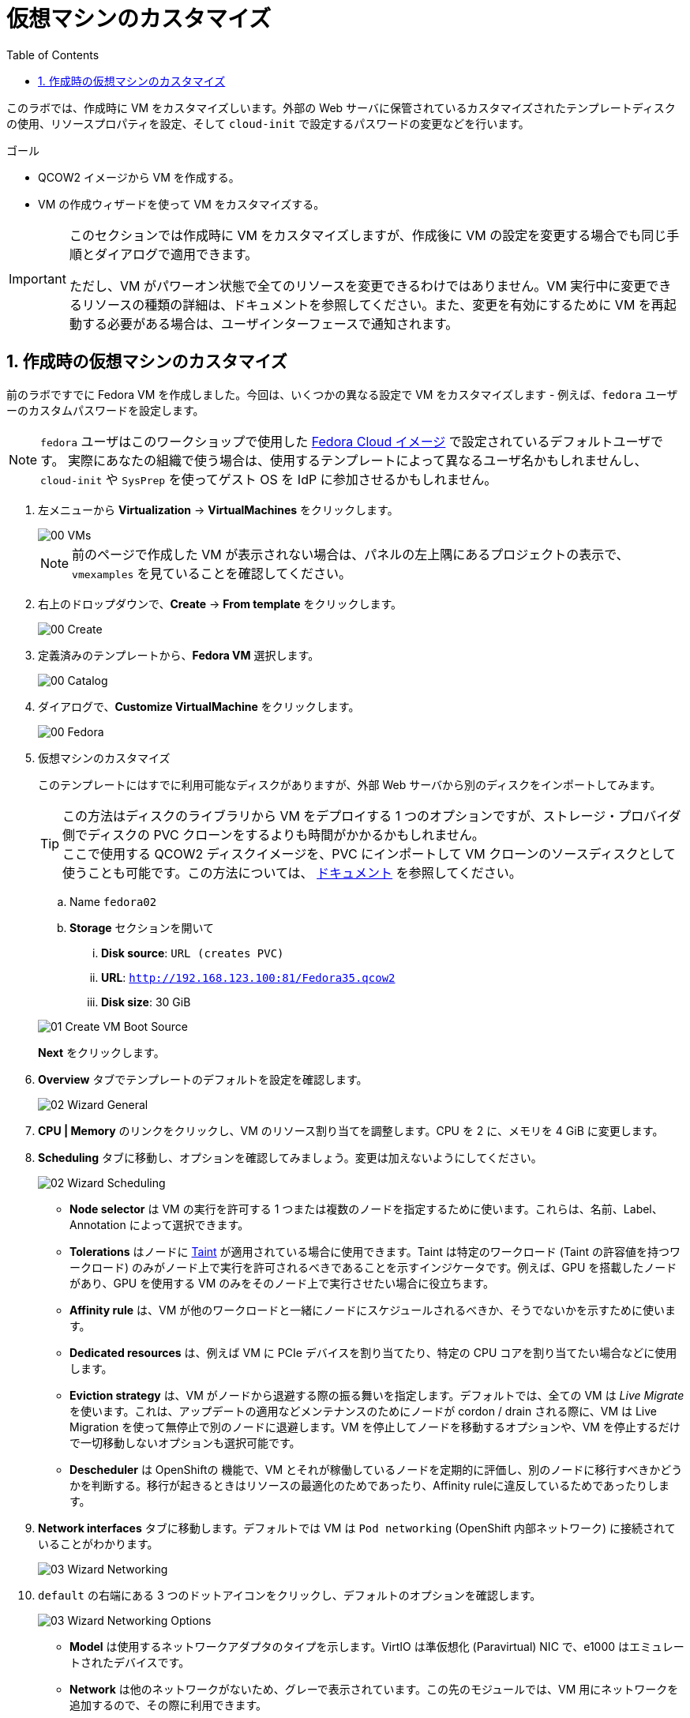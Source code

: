 :scrollbar:
:toc2:

= 仮想マシンのカスタマイズ

:numbered:

このラボでは、作成時に VM をカスタマイズしいます。外部の Web サーバに保管されているカスタマイズされたテンプレートディスクの使用、リソースプロパティを設定、そして `cloud-init` で設定するパスワードの変更などを行います。

.ゴール
* QCOW2 イメージから VM を作成する。
* VM の作成ウィザードを使って VM をカスタマイズする。

[IMPORTANT]
====
このセクションでは作成時に VM をカスタマイズしますが、作成後に VM の設定を変更する場合でも同じ手順とダイアログで適用できます。

ただし、VM がパワーオン状態で全てのリソースを変更できるわけではありません。VM 実行中に変更できるリソースの種類の詳細は、ドキュメントを参照してください。また、変更を有効にするために VM を再起動する必要がある場合は、ユーザインターフェースで通知されます。
====

== 作成時の仮想マシンのカスタマイズ

前のラボですでに Fedora VM を作成しました。今回は、いくつかの異なる設定で VM をカスタマイズします - 例えば、`fedora` ユーザーのカスタムパスワードを設定します。

[NOTE]
`fedora` ユーザはこのワークショップで使用した https://fedoraproject.org/cloud/[Fedora Cloud イメージ] で設定されているデフォルトユーザです。
実際にあなたの組織で使う場合は、使用するテンプレートによって異なるユーザ名かもしれませんし、`cloud-init` や `SysPrep` を使ってゲスト OS を IdP に参加させるかもしれません。

. 左メニューから *Virtualization* -> *VirtualMachines* をクリックします。
+
image::images/Create_VM_URL/00_VMs.png[]
+
[NOTE]
前のページで作成した VM が表示されない場合は、パネルの左上隅にあるプロジェクトの表示で、`vmexamples` を見ていることを確認してください。

. 右上のドロップダウンで、*Create* -> *From template* をクリックします。
+
image::images/Create_VM_URL/00_Create.png[]

. 定義済みのテンプレートから、*Fedora VM* 選択します。
+
image::images/Create_VM_URL/00_Catalog.png[]

. ダイアログで、*Customize VirtualMachine* をクリックします。 
+
image::images/Create_VM_URL/00_Fedora.png[]

. 仮想マシンのカスタマイズ
+
このテンプレートにはすでに利用可能なディスクがありますが、外部 Web サーバから別のディスクをインポートしてみます。 +
[TIP]
この方法はディスクのライブラリから VM をデプロイする 1 つのオプションですが、ストレージ・プロバイダ側でディスクの PVC クローンをするよりも時間がかかるかもしれません。 +
ここで使用する QCOW2 ディスクイメージを、PVC にインポートして VM クローンのソースディスクとして使うことも可能です。この方法については、 https://docs.openshift.com/container-platform/4.13/virt/virtual_machines/importing_vms/virt-importing-virtual-machine-images-datavolumes.html[ドキュメント] を参照してください。
+
.. Name `fedora02`
.. *Storage* セクションを開いて 
... *Disk source*: `URL (creates PVC)`
... *URL*: `http://192.168.123.100:81/Fedora35.qcow2`
... *Disk size*: 30 GiB

+
image::images/Create_VM_URL/01_Create_VM_Boot_Source.png[]
*Next* をクリックします。

. *Overview* タブでテンプレートのデフォルトを設定を確認します。
+
image::images/Create_VM_URL/02_Wizard_General.png[]

. *CPU | Memory* のリンクをクリックし、VM のリソース割り当てを調整します。CPU を 2 に、メモリを 4 GiB に変更します。

. *Scheduling* タブに移動し、オプションを確認してみましょう。変更は加えないようにしてください。
+
image::images/Create_VM_URL/02_Wizard_Scheduling.png[]
+
* *Node selector* は VM の実行を許可する 1 つまたは複数のノードを指定するために使います。これらは、名前、Label、Annotation によって選択できます。
* *Tolerations* はノードに https://docs.openshift.com/container-platform/4.13/nodes/scheduling/nodes-scheduler-taints-tolerations.html[Taint] が適用されている場合に使用できます。Taint は特定のワークロード (Taint の許容値を持つワークロード) のみがノード上で実行を許可されるべきであることを示すインジケータです。例えば、GPU を搭載したノードがあり、GPU を使用する VM のみをそのノード上で実行させたい場合に役立ちます。
* *Affinity rule* は、VM が他のワークロードと一緒にノードにスケジュールされるべきか、そうでないかを示すために使います。
* *Dedicated resources* は、例えば VM に PCIe デバイスを割り当てたり、特定の CPU コアを割り当てたい場合などに使用します。
* *Eviction strategy* は、VM がノードから退避する際の振る舞いを指定します。デフォルトでは、全ての VM は _Live Migrate_ を使います。これは、アップデートの適用などメンテナンスのためにノードが cordon / drain される際に、VM は Live Migration を使って無停止で別のノードに退避します。VM を停止してノードを移動するオプションや、VM を停止するだけで一切移動しないオプションも選択可能です。
* *Descheduler* は OpenShiftの 機能で、VM とそれが稼働しているノードを定期的に評価し、別のノードに移行すべきかどうかを判断する。移行が起きるときはリソースの最適化のためであったり、Affinity ruleに違反しているためであったりします。

. *Network interfaces* タブに移動します。デフォルトでは VM は `Pod networking` (OpenShift 内部ネットワーク) に接続されていることがわかります。
+
image::images/Create_VM_URL/03_Wizard_Networking.png[]

. `default` の右端にある 3 つのドットアイコンをクリックし、デフォルトのオプションを確認します。
+
image::images/Create_VM_URL/03_Wizard_Networking_Options.png[]
+
* *Model* は使用するネットワークアダプタのタイプを示します。VirtIO は準仮想化 (Paravirtual) NIC で、e1000 はエミュレートされたデバイスです。
* *Network* は他のネットワークがないため、グレーで表示されています。この先のモジュールでは、VM 用にネットワークを追加するので、その際に利用できます。
* *Type* は VM がどのようにネットワークに接続されるかを示します。SDN や _Pod networking_ の場合は `Masquerade` に設定されます。VLAN ネットワークの場合は `Bridge` に設定されます。
* 新しく作成された NIC には、割り当てる *MAC address* をカスタマイズするオプションがあります。ここでは既に作成された NIC を見ているため、グレーアウトされています。
+
この時点では利用可能な他のネットワークはないので、*Cancel* を押してダイアログを終了します。
+
[NOTE]
ネットワークを追加し、VM をレイヤー2 (VLAN) ネットワークに接続する方法を確認したい場合は、workshop のナビゲーションメニューから「ネットワークの管理」モジュールを受講してください。

. *Disks* タブに移動して、VM に割り当てられているデバイスを確認します。
+
image::images/Create_VM_URL/04_Wizard_Storage.png[]
+
VM を作成する前に、新しいディスクを追加したり、デフォルトのディスクを変更したりすることができます。また、Storage Class やブートソース (例えば ISO からブートする) を変更したり、デフォルトの `virtio` インターフェースの代わりにディスクインターフェースを定義することもできます。

. `rootdisk` の右端にある 3 つのドットアイコンをクリックし、デフォルトのオプションを確認します。
+
image::images/Create_VM_URL/04_Wizard_Storage_settings.png[]
+
* *PersistentVolumeClaim Size* は VM に接続されているディスクのサイズです。ディスクのソースが別の PVC である場合、そのソースのサイズより小さくすることはできません。そうでない場合は、少なくともインポートされる QCOS2 または ISO イメージを保持するのに充分なサイズであることを確認します。
* *Type* はデバイスのタイプで、ディスク以外にも例えば CD-ROM デバイスなどに変更することができます。
* 各ディスクは *Interface* を使って VM に接続されます。`VirtIO` インターフェースは、KVM の準仮想化 (Paravirtualize) インターフェースです。
* *StorageClass* は VM ディスクのバックエンドであるストレージのタイプを示します。これはストレージ・プロバイダごとに異なります。一部のストレージ・プロバイダは機能、パフォーマンス、その他ケイパビリティによって異なる複数の Storage Class を持つことができます。
* *optimized StorageProfile Settings* は、ストレージタイプが示すクローン戦略とボリュームモードを使用することを示します。これらは多くの CSI プロバイダ向けに Red Hat が提供していますが、ユースケースに合わせてカスタマイズすることもできます。
+
[NOTE]
VM のストレージについて詳しく知りたい場合は、workshop のナビゲーションメニューから「ストレージの管理」モジュールを受講してください。

. *Scripts* タブに移動します。このタブは `cloud-init` や `SysPrep` などでゲスト OS のカスタマイズをデプロイ時に適用するために使います。
+
image::images/Create_VM_URL/05_Wizard_Scripts.png[]
+
* *Cloud-init* は Linux VM 向けのツールです。GUI ダイアログを使って設定するか、標準の YAML スクリプトを使ってより高度な設定を行うことができます。次のステップでカスタマイズの方法をお見せします。
* *Authorized SSH key* はユーザがパスワードなしで VM に接続できるよう SSH キーを適用するオプションです。この SSH キーは `Secret` として保存することができ、必要に応じて新規の Linux VM をデプロイする際に自動的に適用するよう設定できます。
* *Sysprep* は Microsoft Windows VM 向けのツールです。ホスト名やデフォルトの `Administrator` パスワードの設定、Active Directory ドメインへの参加などを、新規 Windows VM で自動的に設定することができます。
+
[NOTE]
Windows VM のカスタマイズとデプロイ方法について詳しく知りたい場合は、workshop のナビゲーションメニューから「Windows 仮想マシン」モジュールを受講してください。

. これは Fedora VM なので *Cloud-init* セクションを使います。*Edit* をクリックし、`fedora` ユーザのパスワードを `ocpVirtIsGre@t` と指定し、*Apply* をクリックします。
+
*Add network data* のチェックボックスを選択することで、ここでネットワーク設定の情報を指定することもできます。例えば、VM を外部の VLAN ネットワークに直接接続し、静的 IP アドレスを設定したい場合などに便利です。
+
image::images/Create_VM_URL/05_Wizard_Scripts_Password.png[]

. *Start this VirtualMachine after creation* がチェックされていることを確認して、*Create VirtualMachine* をクリックします。
+
image::images/Create_VM_URL/06_Wizard_Review.png[]
+
[NOTE]
_Start this VirtualMachine after creation_ をチェックし忘れた場合は、VM が作成された後 `Stopped` 状態で止まります。パネル右上の *Actions* ドロップダウンから *Start* を選択し、VM を開始してください。

. VM が起動したら *Console* タブを使って、VM に接続してください。ユーザは `fedora` で、パスワードは前に指定したもの (`ocpVirtIsGre@t`) であることを忘れないでください。

////
== Virtual Machine Templates

Preconfigured Red Hat virtual machine templates are listed in the *Virtualization* -> *Templates* page. These templates are available for different versions of Red Hat Enterprise Linux, Fedora, Microsoft Windows 10, and Microsoft Windows Server. Each Red Hat virtual machine template is preconfigured with the operating system image, default settings for the operating system, flavor (CPU and memory), and workload type (server).

The *Templates* page displays four types of virtual machine templates:

* *Red Hat Supported* templates are fully supported by Red Hat.
* *User Supported* templates are *Red Hat Supported* templates that were cloned and created by users.
* *Red Hat Provided* templates have limited support from Red Hat.
* *User Provided* templates are *Red Hat Provided* templates that were cloned and created by users.

. Navigate to *Virtualization* -> *Templates* and select *All projects*
+
image::images/Create_VM_URL/09_Template_List.png[]

. Press *Create Template* and review auto filled YAML code
+
image::images/Create_VM_URL/10_Template_YAML.png[]
+
[NOTE]
This default template is using a container disk to run a VM. The data will be ephemeral.

. Scroll down and check the parameters for the template
+
image::images/Create_VM_URL/11_Template_YAML_parameters.png[]

. Press *Create* and review the template details
+
image::images/Create_VM_URL/12_Template_details.png[]

. Navigate to *Virtualization* -> *Catalog* and filter by keyword `example`. Select the project `vmexamples`
+
image::images/Create_VM_URL/13_Catalog.png[]

. Press *Customize VirtualMachine* and specify the name `fedora03` and the password `r3dh4t1!`. Press *Next*
+
image::images/Create_VM_URL/14_Catalog_Create_VM.png[]

. Press *Create VirtualMachine* in the next screen.
+
image::images/Create_VM_URL/15_Catalog_Create_VM_Review.png[]

. Navigate to *Console* and login with the password defined before.

. Navigate to tab *Configuration* and subtab *Disks*. Review the VM was created with a container disk as the template defined
+
image::images/Create_VM_URL/16_Ephemeral_Disk.png[]

. Using the *Actions* menu, delete the VM.
////
